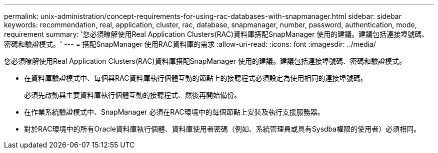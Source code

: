 ---
permalink: unix-administration/concept-requirements-for-using-rac-databases-with-snapmanager.html 
sidebar: sidebar 
keywords: recommendation, real, application, cluster, rac, database, snapmanager, number, password, authentication, mode, requirement 
summary: '您必須瞭解使用Real Application Clusters(RAC)資料庫搭配SnapManager 使用的建議。建議包括連接埠號碼、密碼和驗證模式。' 
---
= 搭配SnapManager 使用RAC資料庫的需求
:allow-uri-read: 
:icons: font
:imagesdir: ../media/


[role="lead"]
您必須瞭解使用Real Application Clusters(RAC)資料庫搭配SnapManager 使用的建議。建議包括連接埠號碼、密碼和驗證模式。

* 在資料庫驗證模式中、每個與RAC資料庫執行個體互動的節點上的接聽程式必須設定為使用相同的連接埠號碼。
+
必須先啟動與主要資料庫執行個體互動的接聽程式、然後再開始備份。

* 在作業系統驗證模式中、SnapManager 必須在RAC環境中的每個節點上安裝及執行支援服務器。
* 對於RAC環境中的所有Oracle資料庫執行個體、資料庫使用者密碼（例如、系統管理員或具有Sysdba權限的使用者）必須相同。

